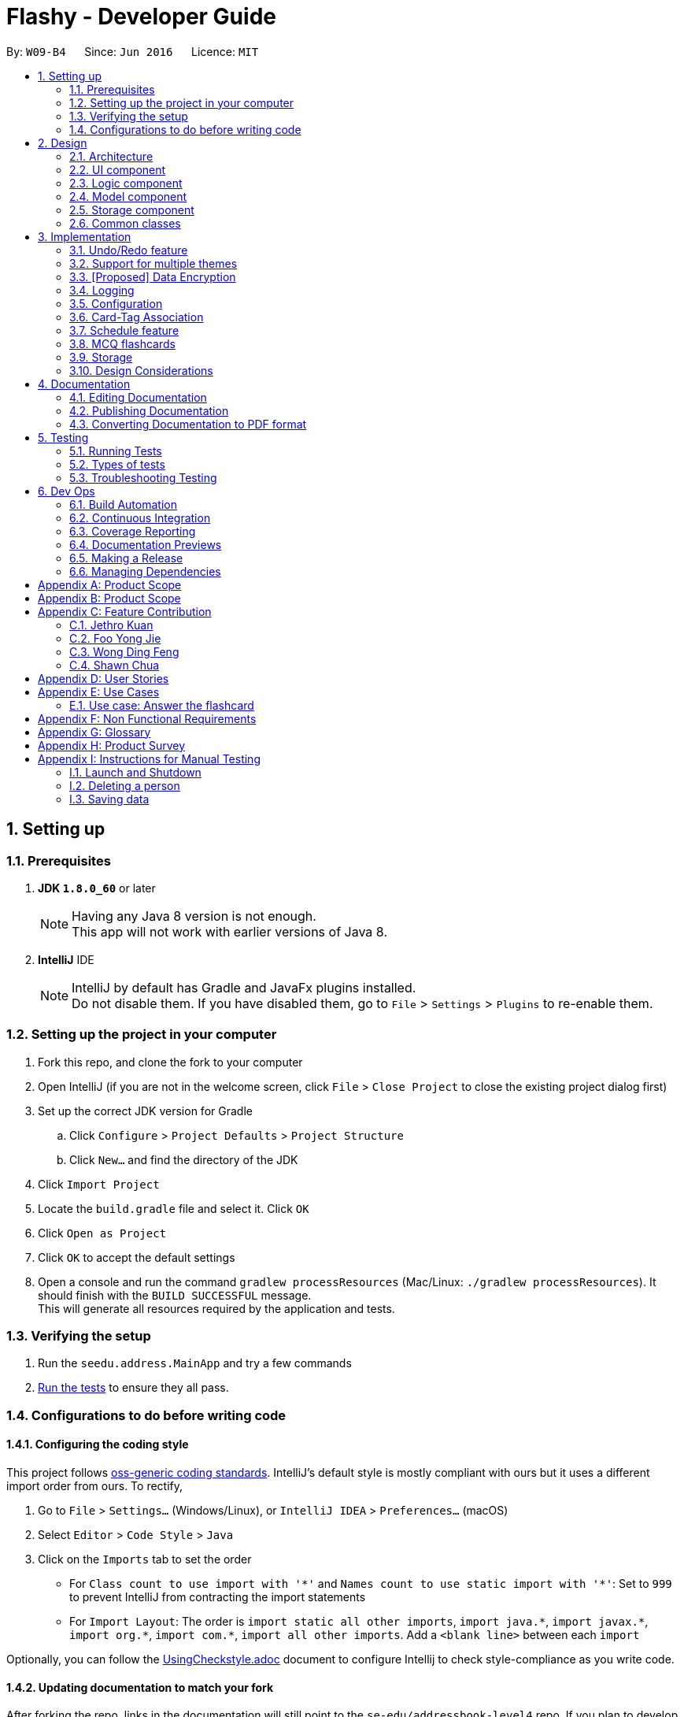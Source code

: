 = Flashy - Developer Guide
:toc:
:toc-title:
:toc-placement: preamble
:sectnums:
:imagesDir: images
:stylesDir: stylesheets
:xrefstyle: full
ifdef::env-github[]
:tip-caption: :bulb:
:note-caption: :information_source:
endif::[]
:repoURL: https://github.com/CS2103JAN2018-W09-B4/main
:stem: latexmath

By: `W09-B4`      Since: `Jun 2016`      Licence: `MIT`

== Setting up

=== Prerequisites

. *JDK `1.8.0_60`* or later
+
[NOTE]
Having any Java 8 version is not enough. +
This app will not work with earlier versions of Java 8.
+

. *IntelliJ* IDE
+
[NOTE]
IntelliJ by default has Gradle and JavaFx plugins installed. +
Do not disable them. If you have disabled them, go to `File` > `Settings` > `Plugins` to re-enable them.


=== Setting up the project in your computer

. Fork this repo, and clone the fork to your computer
. Open IntelliJ (if you are not in the welcome screen, click `File` > `Close Project` to close the existing project dialog first)
. Set up the correct JDK version for Gradle
.. Click `Configure` > `Project Defaults` > `Project Structure`
.. Click `New...` and find the directory of the JDK
. Click `Import Project`
. Locate the `build.gradle` file and select it. Click `OK`
. Click `Open as Project`
. Click `OK` to accept the default settings
. Open a console and run the command `gradlew processResources` (Mac/Linux: `./gradlew processResources`). It should finish with the `BUILD SUCCESSFUL` message. +
This will generate all resources required by the application and tests.

=== Verifying the setup

. Run the `seedu.address.MainApp` and try a few commands
. <<Testing,Run the tests>> to ensure they all pass.

=== Configurations to do before writing code

==== Configuring the coding style

This project follows https://github.com/oss-generic/process/blob/master/docs/CodingStandards.adoc[oss-generic coding standards]. IntelliJ's default style is mostly compliant with ours but it uses a different import order from ours. To rectify,

. Go to `File` > `Settings...` (Windows/Linux), or `IntelliJ IDEA` > `Preferences...` (macOS)
. Select `Editor` > `Code Style` > `Java`
. Click on the `Imports` tab to set the order

* For `Class count to use import with '\*'` and `Names count to use static import with '*'`: Set to `999` to prevent IntelliJ from contracting the import statements
* For `Import Layout`: The order is `import static all other imports`, `import java.\*`, `import javax.*`, `import org.\*`, `import com.*`, `import all other imports`. Add a `<blank line>` between each `import`

Optionally, you can follow the <<UsingCheckstyle#, UsingCheckstyle.adoc>> document to configure Intellij to check style-compliance as you write code.

==== Updating documentation to match your fork

After forking the repo, links in the documentation will still point to the `se-edu/addressbook-level4` repo. If you plan to develop this as a separate product (i.e. instead of contributing to the `se-edu/addressbook-level4`) , you should replace the URL in the variable `repoURL` in `DeveloperGuide.adoc` and `UserGuide.adoc` with the URL of your fork.

==== Setting up CI

Set up Travis to perform Continuous Integration (CI) for your fork. See <<UsingTravis#, UsingTravis.adoc>> to learn how to set it up.

After setting up Travis, you can optionally set up coverage reporting for your team fork (see <<UsingCoveralls#, UsingCoveralls.adoc>>).

[NOTE]
Coverage reporting could be useful for a team repository that hosts the final version but it is not that useful for your personal fork.

Optionally, you can set up AppVeyor as a second CI (see <<UsingAppVeyor#, UsingAppVeyor.adoc>>).

[NOTE]
Having both Travis and AppVeyor ensures your App works on both Unix-based platforms and Windows-based platforms (Travis is Unix-based and AppVeyor is Windows-based)

==== Getting started with coding

When you are ready to start coding,

1. Get some sense of the overall design by reading <<Design-Architecture>>.
2. Take a look at <<GetStartedProgramming>>.

== Design

[[Design-Architecture]]
=== Architecture

.Architecture Diagram
image::Architecture.png[width="600"]

The *_Architecture Diagram_* given above explains the high-level design of the App. Given below is a quick overview of each component.

[TIP]
The `.pptx` files used to create diagrams in this document can be found in the link:{repoURL}/docs/diagrams/[diagrams] folder. To update a diagram, modify the diagram in the pptx file, select the objects of the diagram, and choose `Save as picture`.

`Main` has only one class called link:{repoURL}/src/main/java/seedu/address/MainApp.java[`MainApp`]. It is responsible for,

* At app launch: Initializes the components in the correct sequence, and connects them up with each other.
* At shut down: Shuts down the components and invokes cleanup method where necessary.

<<Design-Commons,*`Commons`*>> represents a collection of classes used by multiple other components. Two of those classes play important roles at the architecture level.

* `EventsCenter` : This class (written using https://github.com/google/guava/wiki/EventBusExplained[Google's Event Bus library]) is used by components to communicate with other components using events (i.e. a form of _Event Driven_ design)
* `LogsCenter` : Used by many classes to write log messages to the App's log file.

The rest of the App consists of four components.

* <<Design-Ui,*`UI`*>>: The UI of the App.
* <<Design-Logic,*`Logic`*>>: The command executor.
* <<Design-Model,*`Model`*>>: Holds the data of the App in-memory.
* <<Design-Storage,*`Storage`*>>: Reads data from, and writes data to, the hard disk.

Each of the four components

* Defines its _API_ in an `interface` with the same name as the Component.
* Exposes its functionality using a `{Component Name}Manager` class.

For example, the `Logic` component (see the class diagram given below) defines it's API in the `Logic.java` interface and exposes its functionality using the `LogicManager.java` class.

.Class Diagram of the Logic Component
image::LogicClassDiagram.png[width="800"]

[discrete]
==== Events-Driven nature of the design

The _Sequence Diagram_ below shows how the components interact for the scenario where the user issues the command `delete 1`.

.Component interactions for `delete 1` command (part 1)
image::SDforDeletePerson.png[width="800"]

[NOTE]
Note how the `Model` simply raises a `AddressBookChangedEvent` when the Address Book data are changed, instead of asking the `Storage` to save the updates to the hard disk.

The diagram below shows how the `EventsCenter` reacts to that event, which eventually results in the updates being saved to the hard disk and the status bar of the UI being updated to reflect the 'Last Updated' time.

.Component interactions for `delete 1` command (part 2)
image::SDforDeletePersonEventHandling.png[width="800"]

[NOTE]
Note how the event is propagated through the `EventsCenter` to the `Storage` and `UI` without `Model` having to be coupled to either of them. This is an example of how this Event Driven approach helps us reduce direct coupling between components.

The sections below give more details of each component.

[[Design-Ui]]
=== UI component

.Structure of the UI Component
image::UiClassDiagram.png[width="800"]

*API* : link:{repoURL}/src/main/java/seedu/address/ui/Ui.java[`Ui.java`]

The UI consists of a `MainWindow` that is made up of parts e.g.`CommandBox`, `ResultDisplay`, `PersonListPanel`, `StatusBarFooter`, `BrowserPanel` etc. All these, including the `MainWindow`, inherit from the abstract `UiPart` class.

The `UI` component uses JavaFx UI framework. The layout of these UI parts are defined in matching `.fxml` files that are in the `src/main/resources/view` folder. For example, the layout of the link:{repoURL}/src/main/java/seedu/address/ui/MainWindow.java[`MainWindow`] is specified in link:{repoURL}/src/main/resources/view/MainWindow.fxml[`MainWindow.fxml`]

The `UI` component,

* Executes user commands using the `Logic` component.
* Binds itself to some data in the `Model` so that the UI can auto-update when data in the `Model` change.
* Responds to events raised from various parts of the App and updates the UI accordingly.

[[Design-Logic]]
=== Logic component

[[fig-LogicClassDiagram]]
.Structure of the Logic Component
image::LogicClassDiagram.png[width="800"]

.Structure of Commands in the Logic Component. This diagram shows finer details concerning `XYZCommand` and `Command` in <<fig-LogicClassDiagram>>
image::LogicCommandClassDiagram.png[width="800"]

*API* :
link:{repoURL}/src/main/java/seedu/address/logic/Logic.java[`Logic.java`]

.  `Logic` uses the `AddressBookParser` class to parse the user command.
.  This results in a `Command` object which is executed by the `LogicManager`.
.  The command execution can affect the `Model` (e.g. adding a person) and/or raise events.
.  The result of the command execution is encapsulated as a `CommandResult` object which is passed back to the `Ui`.

Given below is the Sequence Diagram for interactions within the `Logic` component for the `execute("delete 1")` API call.

.Interactions Inside the Logic Component for the `delete 1` Command
image::DeletePersonSdForLogic.png[width="800"]

[[Design-Model]]
=== Model component

.Structure of the Model Component
image::ModelClassDiagram.png[width="800"]

*API* : link:{repoURL}/src/main/java/seedu/address/model/Model.java[`Model.java`]

The `Model`,

* stores a `UserPref` object that represents the user's preferences.
* stores the flashcard data.
* exposes an unmodifiable `ObservableList<Person>` that can be 'observed' e.g. the UI can be bound to this list so that the UI automatically updates when the data in the list change.
* does not depend on any of the other three components.

[[Design-Storage]]
=== Storage component

.Structure of the Storage Component
image::StorageClassDiagram.png[width="800"]

*API* : link:{repoURL}/src/main/java/seedu/address/storage/Storage.java[`Storage.java`]

The `Storage` component,

* can save `UserPref` objects in json format and read it back.
* can save the flashcard data in xml format and read it back.

[[Design-Commons]]
=== Common classes

Classes used by multiple components are in the `seedu.addressbook.commons` package.

== Implementation

This section describes some noteworthy details on how certain features are implemented.

// tag::undoredo[]
=== Undo/Redo feature
==== Current Implementation

The undo/redo mechanism is facilitated by an `UndoRedoStack`, which resides inside `LogicManager`. It supports undoing and redoing of commands that modifies the state of the application (e.g. `add`, `edit`). Such commands will inherit from `UndoableCommand`.

`UndoRedoStack` only deals with `UndoableCommands`. Commands that cannot be undone will inherit from `Command` instead. The following diagram shows the inheritance diagram for commands:

image::LogicCommandClassDiagram.png[width="800"]

As you can see from the diagram, `UndoableCommand` adds an extra layer between the abstract `Command` class and concrete commands that can be undone, such as the `DeleteCommand`. Note that extra tasks need to be done when executing a command in an _undoable_ way, such as saving the state of the application before execution. `UndoableCommand` contains the high-level algorithm for those extra tasks while the child classes implements the details of how to execute the specific command. Note that this technique of putting the high-level algorithm in the parent class and lower-level steps of the algorithm in child classes is also known as the https://www.tutorialspoint.com/design_pattern/template_pattern.htm[template pattern].

Commands that are not undoable are implemented this way:
[source,java]
----
public class ListCommand extends Command {
    @Override
    public CommandResult execute() {
        // ... list logic ...
    }
}
----

With the extra layer, the commands that are undoable are implemented this way:
[source,java]
----
public abstract class UndoableCommand extends Command {
    @Override
    public CommandResult execute() {
        // ... undo logic ...

        executeUndoableCommand();
    }
}

public class DeleteCommand extends UndoableCommand {
    @Override
    public CommandResult executeUndoableCommand() {
        // ... delete logic ...
    }
}
----

Suppose that the user has just launched the application. The `UndoRedoStack` will be empty at the beginning.

The user executes a new `UndoableCommand`, `delete 5`, to delete the 5th person in the application. The current state of the application is saved before the `delete 5` command executes. The `delete 5` command will then be pushed onto the `undoStack` (the current state is saved together with the command).

image::UndoRedoStartingStackDiagram.png[width="800"]

As the user continues to use the program, more commands are added into the `undoStack`. For example, the user may execute `add n/David ...` to add a new person.

image::UndoRedoNewCommand1StackDiagram.png[width="800"]

[NOTE]
If a command fails its execution, it will not be pushed to the `UndoRedoStack` at all.

The user now decides that adding the person was a mistake, and decides to undo that action using `undo`.

We will pop the most recent command out of the `undoStack` and push it back to the `redoStack`. We will restore the application to the state before the `add` command executed.

image::UndoRedoExecuteUndoStackDiagram.png[width="800"]

[NOTE]
If the `undoStack` is empty, then there are no other commands left to be undone, and an `Exception` will be thrown when popping the `undoStack`.

The following sequence diagram shows how the undo operation works:

image::UndoRedoSequenceDiagram.png[width="800"]

The redo does the exact opposite (pops from `redoStack`, push to `undoStack`, and restores the application to the state after the command is executed).

[NOTE]
If the `redoStack` is empty, then there are no other commands left to be redone, and an `Exception` will be thrown when popping the `redoStack`.

The user now decides to execute a new command, `clear`. As before, `clear` will be pushed into the `undoStack`. This time the `redoStack` is no longer empty. It will be purged as it no longer make sense to redo the `add n/David` command (this is the behavior that most modern desktop applications follow).

image::UndoRedoNewCommand2StackDiagram.png[width="800"]

Commands that are not undoable are not added into the `undoStack`. For example, `list`, which inherits from `Command` rather than `UndoableCommand`, will not be added after execution:

image::UndoRedoNewCommand3StackDiagram.png[width="800"]

The following activity diagram summarize what happens inside the `UndoRedoStack` when a user executes a new command:

image::UndoRedoActivityDiagram.png[width="650"]

==== Design Considerations

===== Aspect: Implementation of `UndoableCommand`

* **Alternative 1 (current choice):** Add a new abstract method `executeUndoableCommand()`
** Pros: We will not lose any undone/redone functionality as it is now part of the default behaviour. Classes that deal with `Command` do not have to know that `executeUndoableCommand()` exist.
** Cons: Hard for new developers to understand the template pattern.
* **Alternative 2:** Just override `execute()`
** Pros: Does not involve the template pattern, easier for new developers to understand.
** Cons: Classes that inherit from `UndoableCommand` must remember to call `super.execute()`, or lose the ability to undo/redo.

===== Aspect: How undo & redo executes

* **Alternative 1 (current choice):** Saves the entire application state.
** Pros: Easy to implement.
** Cons: May have performance issues in terms of memory usage.
* **Alternative 2:** Individual command knows how to undo/redo by itself.
** Pros: Will use less memory (e.g. for `delete`, just save the person being deleted).
** Cons: We must ensure that the implementation of each individual command are correct.


===== Aspect: Type of commands that can be undone/redone

* **Alternative 1 (current choice):** Only include commands that modifies data (`add`, `addc`, `addm` `clear`, `edit`, `editc`, `editm`).
** Pros: We only revert changes that are hard to change back (the view can easily be re-modified as no data are * lost).
** Cons: User might think that undo also applies when the list is modified (undoing filtering for example), * only to realize that it does not do that, after executing `undo`.
* **Alternative 2:** Include all commands.
** Pros: Might be more intuitive for the user.
** Cons: User have no way of skipping such commands if he or she just want to reset the state of the application and not the view.
**Additional Info:** See our discussion  https://github.com/se-edu/addressbook-level4/issues/390#issuecomment-298936672[here].


===== Aspect: Data structure to support the undo/redo commands

* **Alternative 1 (current choice):** Use separate stack for undo and redo
** Pros: Easy to understand for new Computer Science student undergraduates to understand, who are likely to be * the new incoming developers of our project.
** Cons: Logic is duplicated twice. For example, when a new command is executed, we must remember to update * both `HistoryManager` and `UndoRedoStack`.
* **Alternative 2:** Use `HistoryManager` for undo/redo
** Pros: We do not need to maintain a separate stack, and just reuse what is already in the codebase.
** Cons: Requires dealing with commands that have already been undone: We must remember to skip these commands. Violates Single Responsibility Principle and Separation of Concerns as `HistoryManager` now needs to do two * different things.
// end::undoredo[]

=== Support for multiple themes
==== Current Implementation
The current implementation uses a single CSS file per designated theme. Flashy will load the selected theme dynamically. Below is the sequence diagram for the relevant functionality:

image::ChangeThemeSequenceDiagram.png[width="800"]

==== Aspect: The decision to support multiple themes
* **Alternative 1**: Do not support multiple themes
** Pros: Consistent user experience with a single theme.
** Cons: No ability to customize the look and feel of the application.
* **Alternative 2**: Support multiple themes.
** Pros: Users get a certain extent of customizability in the application.
** Cons: More development effort needed to support multiple themes and ensure that they can be loaded.

To allow the user to personalize their experience with Flashy, we have decided to add support for multiple themes. The architecture of this functionality has been designed to allow for maximum extensibility. Should you wish to add more themes to Flashy, simply duplicate and modify one of the existing CSS files. After that, modify the list of accepted themes in UiManager.java and the theme will be supported.

// tag::dataencryption[]
=== [Proposed] Data Encryption

_{Explain here how the data encryption feature will be implemented}_

// end::dataencryption[]

=== Logging

We are using `java.util.logging` package for logging. The `LogsCenter` class is used to manage the logging levels and logging destinations.

* The logging level can be controlled using the `logLevel` setting in the configuration file (See <<Implementation-Configuration>>)
* The `Logger` for a class can be obtained using `LogsCenter.getLogger(Class)` which will log messages according to the specified logging level
* Currently log messages are output through: `Console` and to a `.log` file.

*Logging Levels*

* `SEVERE` : Critical problem detected which may possibly cause the termination of the application
* `WARNING` : Can continue, but with caution
* `INFO` : Information showing the noteworthy actions by the App
* `FINE` : Details that is not usually noteworthy but may be useful in debugging e.g. print the actual list instead of just its size

[[Implementation-Configuration]]
=== Configuration

Certain properties of the application can be controlled (e.g App name,
logging level) through the configuration file (default:
`config.json`).


//tag::cardtag[]
=== Card-Tag Association
This section describes the implementation details on how we model the
association between flashcards and tags.

The modeling of relations between flashcards and tags is crucial to
Flashy, because this is the primary mode of content organization in
the application. Henceforth, we will use the term "edge" to refer to a
relation between a flashcard and a tag.

==== Design Requirements
The software requires that:

1. A card can be associated with many tags. For example, a card with a
Physics question may be added to the "Physics" tag, and the "Midterm
2018" tag.

2. A tag can be associated with many cards. For example, The "Physics"
tag may contain many Physics flashcards on different topics.

==== Current Implementation
image::Card_Tag_relation.png[width="300"]

Edges are stored in an instance of `CardTag`. `CardTag` is an
association class, containing two `HashMap`s.

image::CardTag_Association_Class.png[width="300"]

==== Exposed APIs
Interaction with the `CardTag` instance is performed through the
`Model`. The model exposes 3 main methods for creating and removing
new edges:

....
public interface Model {
    // ...

    /** Gets list of tags for a given card */
    List<Tag> getTags(Card card);

    /** Removes the tags for a card */
    void removeTags(Card card, Set<Tag> tags) throws EdgeNotFoundException, TagNotFoundException;

    /** Adds the tags for a card */
    void addTags(Card card, Set<Tag> tags) throws DuplicateEdgeException;
}
....

These three APIs are sufficient for Flashy's design requirements as of
version 1.4. While the choice of APIs require some logic to be placed
in the commands (such as `AddCardCommand` and `EditCardCommand`), they
are reusable and their implementations can be easily changed.

==== Adding an Edge

Edges are added during editing of an existing card (with new tags) and
adding of a new card. Below is the sequence diagram for adding an
edge.

// TODO

==== Design Considerations
===== Aspect: Storage of Edges

The edges should be persisted in storage. Hence, the `CardTag`
association class must be serializable to `xml`. This limits the
design choices for `CardTag`.

* Alternative 1 (current choice): Add UUIDs to Cards and Tags, and
model edges as UUID pairs.

  - Pros: This allows the `CardTag` instance to be easily serialized to and
  from `xml`. Reduces coupling between the `Card` and `Tag` class.

  - Cons: Requires the addition of a UUID field to the `Card` and
    `Tag` class. Developer needs to be careful with implementation,
    because UUID strings for `Card` and `Tag` are indistinguishable.

* Alternative 2: Store the edge information in `Card` and `Tag`.

  - Pros: No need for additional UUID field.

  - Cons: Strong coupling between the `Card` and `Tag` class.
    Serializing to and from `xml` is less straightforward.

===== Aspect: Choice of Data Structure

The application requires the following two operations to be fast:

1. Getting all `Card` instances from a specific `Tag` (operation 1)
2. Getting all `Tag` instances from a specific `Card` (operation 2)

Adjacency lists provide much better performance -- O(1) on both
operations, as compared to an adjacency matrix. In addition, a typical
`CardTag` graph is sparse, and adjacency lists are much more memory
efficient.

* Alternative 1 (current choice): Storing edges in 2 `HashMap`s:
  `cardMap` and `tagMap`.

  - Pros: `O(1)` for both operations.
  - Cons: Double the memory requirements:

* Alternative 2: Storing edges in 1 `HashMap`:
  `cardMap` or `tagMap`.

  - Pros: Uses minimal amount of memory.
  - Cons: O(1) operation for only one operation.

//end::cardtag[]
=== Schedule feature

image::ScheduleLogic.png[width="800"]

Schedule is implemented as an object in a Card.

Schedule contains a `java.time.LocalDateTime` which can be used to filter and order the cards.

The `feedback()` function is the main part making the whole Scheduler system work.
`feedback()` will take in a boolean, true denoting success, false denoting failure to recall.
This will allow Schedule to gauge a user's familiarity with a card and schedule review times appropriately.

This class has some math and many variables, here is a short reference for their meaning if they are not self evident.

* `lowerBoundRememberRate` default = 0.85. The percent of information we want users to retain.
* `learningPhase` default = 3. The number of days we denote as a learning phase.
* `lastInterval` default = 1. The last interval given to schedule a review.
* `easingFactor` default = 1.3. How easy is it for the user to remember a fact,
the larger this number the easier it is.
* `historicalEasingFactor` the cumulative form of `easingFactor`

Initially when the user first creates a card, we give then a grace period with `learningPhase`. During this period we do not want to penalise the user for mistakes as this is a grace period for the user to pick up new cards. Penalising would be irritating and might demotivate learning.
Any feedback within this period will not update the `easingFactor`, feedback will only update after the learning phase.

latexmath:[newEasingFactor = historicalEasingFactor * \frac{\log{(lowerBoundRememberRate)}}{\log{(successRate)}}]

The `newEasingFactor` is dependent on latexmath:[\log{(successRate)}].
Suppose we want the user to retain 85% of the information learnt.
We set the `lowerBoundRememberRate` to 0.85.
If `successRate` < `lowerBoundRememberRate` newEasingFactor will reduce and card will be scheduled more frequently.
If the interval is too long, users might forget cards. Thus lowering the `easingFactor` and `intervals` will reduce.

A predicate filter is used in conjunction with Schedule class to retrieve a list of cards due for review.

// tag::mcqcard[]
=== MCQ flashcards
Allowing different types of cards is essential the Flashy. This enables the user to add either a normal card or a MCQ-type card so that he can learn more efficiently, and use whichever that suits his fancy.
A new class McqCard was created to implement this enhancement, and it will inherit the Card class.
It has the additional attribute for the options for the MCQ.

image::Card_model.png[width="300"]
image::Card_inheritance.png[width="300"]
// end::mcqcard[]

// tag::storage[]
=== Storage

TODO
image::Card_storage.png[width="300"]
// end::storage[]

=== Design Considerations
// tag::mcqcardconsideration[]
==== Command for adding MCQ type cards
There would be an add command for MCQ type cards.

Alternative 1 (current choice): Use `addc` for the adding of MCQ type cards.

- Pros: Less commands for users and reduces repeated codes due to similarities between adding of normal and MCQ type cards.

Alternative 2: Implement a different `addm` command for adding of MCQ type cards.

- Cons: More commands for users and there would be repeated codes due to similarities between adding of normal and MCQ type cards.
// end::mcqcardconsideration[]

== Documentation

We use asciidoc for writing documentation.

[NOTE]
We chose asciidoc over Markdown because asciidoc, although a bit more complex than Markdown, provides more flexibility in formatting.

=== Editing Documentation

See <<UsingGradle#rendering-asciidoc-files, UsingGradle.adoc>> to learn how to render `.adoc` files locally to preview the end result of your edits.
Alternatively, you can download the AsciiDoc plugin for IntelliJ, which allows you to preview the changes you have made to your `.adoc` files in real-time.

=== Publishing Documentation

See <<UsingTravis#deploying-github-pages, UsingTravis.adoc>> to learn how to deploy GitHub Pages using Travis.

=== Converting Documentation to PDF format

We use https://www.google.com/chrome/browser/desktop/[Google Chrome] for converting documentation to PDF format, as Chrome's PDF engine preserves hyperlinks used in webpages.

Here are the steps to convert the project documentation files to PDF format.

.  Follow the instructions in <<UsingGradle#rendering-asciidoc-files, UsingGradle.adoc>> to convert the AsciiDoc files in the `docs/` directory to HTML format.
.  Go to your generated HTML files in the `build/docs` folder, right click on them and select `Open with` -> `Google Chrome`.
.  Within Chrome, click on the `Print` option in Chrome's menu.
.  Set the destination to `Save as PDF`, then click `Save` to save a copy of the file in PDF format. For best results, use the settings indicated in the screenshot below.

.Saving documentation as PDF files in Chrome
image::chrome_save_as_pdf.png[width="300"]

[[Testing]]
== Testing

=== Running Tests

There are three ways to run tests.

[TIP]
The most reliable way to run tests is the 3rd one. The first two methods might fail some GUI tests due to platform/resolution-specific idiosyncrasies.

*Method 1: Using IntelliJ JUnit test runner*

* To run all tests, right-click on the `src/test/java` folder and choose `Run 'All Tests'`
* To run a subset of tests, you can right-click on a test package, test class, or a test and choose `Run 'ABC'`

*Method 2: Using Gradle*

* Open a console and run the command `gradlew clean allTests` (Mac/Linux: `./gradlew clean allTests`)

[NOTE]
See <<UsingGradle#, UsingGradle.adoc>> for more info on how to run tests using Gradle.

*Method 3: Using Gradle (headless)*

Thanks to the https://github.com/TestFX/TestFX[TestFX] library we use, our GUI tests can be run in the _headless_ mode. In the headless mode, GUI tests do not show up on the screen. That means the developer can do other things on the Computer while the tests are running.

To run tests in headless mode, open a console and run the command `gradlew clean headless allTests` (Mac/Linux: `./gradlew clean headless allTests`)

=== Types of tests

We have two types of tests:

.  *GUI Tests* - These are tests involving the GUI. They include,
.. _System Tests_ that test the entire App by simulating user actions on the GUI. These are in the `systemtests` package.
.. _Unit tests_ that test the individual components. These are in `seedu.address.ui` package.
.  *Non-GUI Tests* - These are tests not involving the GUI. They include,
..  _Unit tests_ targeting the lowest level methods/classes. +
e.g. `seedu.address.commons.StringUtilTest`
..  _Integration tests_ that are checking the integration of multiple code units (those code units are assumed to be working). +
e.g. `seedu.address.storage.StorageManagerTest`
..  Hybrids of unit and integration tests. These test are checking multiple code units as well as how the are connected together. +
e.g. `seedu.address.logic.LogicManagerTest`


=== Troubleshooting Testing
**Problem: `HelpWindowTest` fails with a `NullPointerException`.**

* Reason: One of its dependencies, `UserGuide.html` in `src/main/resources/docs` is missing.
* Solution: Execute Gradle task `processResources`.

== Dev Ops

=== Build Automation

See <<UsingGradle#, UsingGradle.adoc>> to learn how to use Gradle for build automation.

=== Continuous Integration

We use https://travis-ci.org/[Travis CI] and https://www.appveyor.com/[AppVeyor] to perform _Continuous Integration_ on our projects. See <<UsingTravis#, UsingTravis.adoc>> and <<UsingAppVeyor#, UsingAppVeyor.adoc>> for more details.

=== Coverage Reporting

We use https://coveralls.io/[Coveralls] to track the code coverage of our projects. See <<UsingCoveralls#, UsingCoveralls.adoc>> for more details.

=== Documentation Previews
When a pull request has changes to asciidoc files, you can use https://www.netlify.com/[Netlify] to see a preview of how the HTML version of those asciidoc files will look like when the pull request is merged. See <<UsingNetlify#, UsingNetlify.adoc>> for more details.

=== Making a Release

Here are the steps to create a new release.

.  Update the version number in link:{repoURL}/src/main/java/seedu/address/MainApp.java[`MainApp.java`].
.  Generate a JAR file <<UsingGradle#creating-the-jar-file, using Gradle>>.
.  Tag the repo with the version number. e.g. `v0.1`
.  https://help.github.com/articles/creating-releases/[Create a new release using GitHub] and upload the JAR file you created.

=== Managing Dependencies

A project often depends on third-party libraries. For example, Flashy depends on the http://wiki.fasterxml.com/JacksonHome[Jackson library] for XML parsing. Managing these _dependencies_ can be automated using Gradle. For example, Gradle can download the dependencies automatically, which is better than these alternatives. +
a. Include those libraries in the repo (this bloats the repo size) +
b. Require developers to download those libraries manually (this creates extra work for developers)

[appendix]
== Product Scope

*Target user profile*:
* has the need for flashcards
* has a significant amount of material to memorise
* have vast amount of different subjects to schedule

*Value proposition*: helps user memorise facts better.

[appendix]
== Product Scope

*Target user profile*:
* has the need for flashcards
* has a significant amount of material to memorise
* have vast amount of different subjects to schedule

*Value proposition*: helps user memorise facts better.

[appendix]
== Feature Contribution

=== Jethro Kuan
Major enhancement: Implementing a graph structure to link Cards and Tags so that users are able to tag different cards
in order to search them efficiently.

Minor enhancement: Implementing a list card command so that users would be able to list the cards available
for reference

=== Foo Yong Jie
Major enhancement: Improving the UI / UX of the application, including implementing separate panels for tags, cards,
and the display of cards.
This allows users to use the application efficiently.

Minor enhancement: Implementing the feature to switch the theme of the application between light and dark so users
can change it to suit their preference.

=== Wong Ding Feng
Major enhancement: Implementing a scheduler to prompt users which card they should review daily so that they are able to prioritise what to
go through first.

Minor enhancement: Sorting of cards based on tags.

=== Shawn Chua
Major enhancement: Implementing polymorphic cards to include MCQ-type and fill-in-the-blanks-type cards so that users
are able to memorise information in different ways.

Minor enhancement: Implementing editing of existing cards so that users are able to make changes should they
make a mistake.

[appendix]
== User Stories

Priorities: High (must have) - `* * \*`, Medium (nice to have) - `* \*`, Low (unlikely to have) - `*`

[width="100%",cols="22%,<23%,<25%,<30%",options="header",]
|=======================================================================
|Priority |As a ... |I want to ... |So that I can...
| `* *` | University Student | Create a new card                                        | I can review new material

| `* *` | University Student | Clone an existing card                                   | I can reuse the template for new content

| `* *` | University Student | Edit the content an existing card                        | I can update the card content with new material from the latest I can lecture

| `* *` | University Student | Archive an existing card                                 | I can look at unused cards in the future

| `* *` | University Student | Add a new tag                                            | I can create review packs for specific subjects and exams

| `* *` | University Student | Rename an existing tag                                   | I can correct my mistake in tag creation

| `* *` | University Student | Delete an existing tag                                   | I free up clutter on my dashboard

| `* *` | University Student | Tag cards according to subjects                          | Search for cards related to a subject easily

| `* *` | University Student | Edit existing cards                                      | Make changes should i make a mistake

| `* *` | University Student | Get automatic prompts of when to study what              | I can get memorise optimally

| `* *` | University Student | Search for card sets by multiple tags                    | Find relevant cards better

| `* *` | University Student | See a dashboard                                          | Have an overview of my progress

| `* *` | University Student | Fuzzy search to get cards spanning across different tags | Create new sets to learn from

| `*`   | University Student | Delete an existing card                                  | I can save space on my PC

| `*`   | University Student | Easily find what I want                                  | I can do things without memorising commands

| `*`   | University Student | Create different flash card templates                    | I have some guiding options

| `*`   | University Student | Tag cards according to urgency                           | Prioritise which cards to review first

| `*`   | University Student | Reorder and reschedule cards                             | React to new changes to time table

| `*`   | University Student | View more information about different available commands | I can learn how to use various commands

| `*`   | University Student | Export my cards                                          | To share with others

| `*`   | University Student | Export by tag                                            | To share my card set with others

| `*`   | University Student | Import cards                                             | To learn from others

| `*`   | University Student | Layout my content properly                               | I can understand my cards

| `*`   | University Student | Log my progress                                          | Be happy that I’m doing work

|=======================================================================

[appendix]
== Use Cases

(For all use cases below, the *System* is the `CardBank` and the *Actor* is the `user`, unless specified otherwise)

[discrete]
// tag::addcardusecase[]
=== Use case: Add a flashcard
*MSS*

1. User adds a flashcard with an associated tag
2. CardBank adds the new flashcard
+
Use case ends.

*Extensions*

* 1a. The given parameters are invalid.
+
Use case ends.
// end::addcardusecase[]

[discrete]
// tag::editcardusecase[]
=== Use case: Edit flashcard
*MSS*

1.  User requests to filter flashcards associated with a certain tag
2.  CardBank shows a list of flashcards
3.  User requests to edit a specific flashcard in the list
4.  CardBank edits the flashcard
+
Use case ends.

*Extensions*

[none]
* 2a. The list is empty.
+
Use case ends.

* 3a. The given index or parameters supplied are invalid.
+
[none]
** 3a1. CardBank shows an error message.
+
Use case resumes at step 2.
// end::editcardusecase[]

[discrete]
// tag::edittagusecase[]
=== Use case: Edit tag

*MSS*

1.  User requests to view the list of tags
2.  CardBank shows a list of tags
3.  User requests to edit a specific tag in the list
4.  CardBank edits the tag
+
Use case ends.

*Extensions*

[none]
* 2a. The list is empty.
+
Use case ends.

* 3a. The given index or parameters supplied are invalid.
+
[none]
** 3a1. CardBank shows an error message.
+
Use case resumes at step 2.
// end::edittagusecase[]

[discrete]
// tag::deletecardusecase[]
=== Use case: Delete flashcard

*MSS*

1.  User requests to filter flashcards associated with a certain tag
2.  CardBank shows a list of flashcards
3.  User requests to delete a specific flashcard in the list
4.  CardBank deletes the flashcard
+
Use case ends.

*Extensions*

[none]
* 2a. The list is empty.
+
Use case ends.

* 3a. The given index is invalid.
+
[none]
** 3a1. CardBank shows an error message.
+
Use case resumes at step 2.
// end::deletecardusecase[]

[discrete]
=== Use case: View back of flashcard

*MSS*

1.  User requests to filter flashcards associated with a certain tag
2.  CardBank shows a list of flashcards
3.  User requests to view the back of a specific flashcard in the list
4.  Application displays the back of the flashcard
+
Use case ends.

*Extensions*

[none]
* 2a. The list is empty.
+
Use case ends.

* 3a. The given index is invalid.
+
[none]
** 3a1. CardBank shows an error message.
+
Use case resumes at step 2.

=== Use case: Answer the flashcard
*MSS*

1. User uses the flashcard
2. User answer the flashcard


[appendix]
== Non Functional Requirements

.  Should work on any <<mainstream-os,mainstream OS>> as long as it has Java `1.8.0_60` or higher installed.
.  Should be able to hold up to 1000 persons without a noticeable sluggishness in performance for typical usage.
.  A user with above average typing speed for regular English text (i.e. not code, not system admin commands) should be able to accomplish most of the tasks faster using commands than using the mouse.
.  Should be portable between different systems

_{More to be added}_

[appendix]
== Glossary

[[mainstream-os]] Mainstream OS::
Windows, Linux, Unix, OS-X

[[private-contact-detail]] Private contact detail::
A contact detail that is not meant to be shared with others

[appendix]
== Product Survey

*Product Name*

Author: ...

Pros:

* ...
* ...

Cons:

* ...
* ...

[appendix]
== Instructions for Manual Testing

Given below are instructions to test the app manually.

[NOTE]
These instructions only provide a starting point for testers to work on; testers are expected to do more _exploratory_ testing.

=== Launch and Shutdown

. Initial launch

.. Download the jar file and copy into an empty folder
.. Double-click the jar file +
   Expected: Shows the GUI with a set of sample contacts. The window size may not be optimum.

. Saving window preferences

.. Resize the window to an optimum size. Move the window to a different location. Close the window.
.. Re-launch the app by double-clicking the jar file. +
   Expected: The most recent window size and location is retained.

_{ more test cases ... }_

=== Deleting a person

. Deleting a person while all persons are listed

.. Prerequisites: List all persons using the `list` command. Multiple persons in the list.
.. Test case: `delete 1` +
   Expected: First contact is deleted from the list. Details of the deleted contact shown in the status message. Timestamp in the status bar is updated.
.. Test case: `delete 0` +
   Expected: No person is deleted. Error details shown in the status message. Status bar remains the same.
.. Other incorrect delete commands to try: `delete`, `delete x` (where x is larger than the list size) _{give more}_ +
   Expected: Similar to previous.

_{ more test cases ... }_

=== Saving data

. Dealing with missing/corrupted data files

.. _{explain how to simulate a missing/corrupted file and the expected behavior}_

_{ more test cases ... }_

